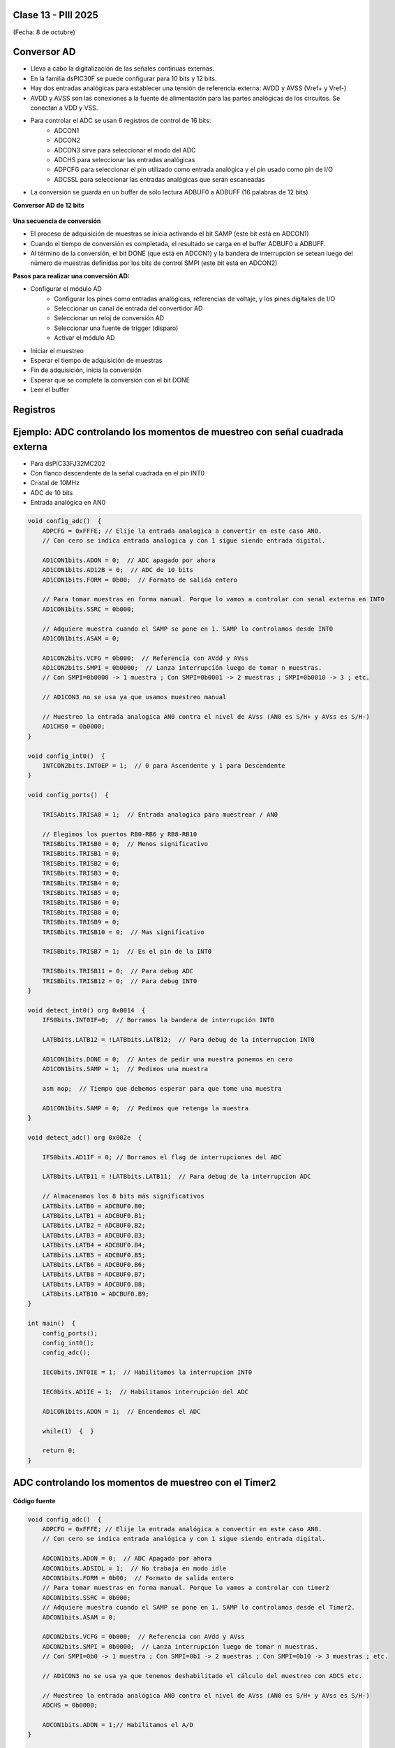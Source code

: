 .. -*- coding: utf-8 -*-

.. _rcs_subversion:

Clase 13 - PIII 2025
====================
(Fecha: 8 de octubre)




Conversor AD
============	

- Lleva a cabo la digitalización de las señales continuas externas. 
- En la familia dsPIC30F se puede configurar para 10 bits y 12 bits.
- Hay dos entradas analógicas para establecer una tensión de referencia externa: AVDD y AVSS (Vref+ y Vref-)
- AVDD y AVSS son las conexiones a la fuente de alimentación para las partes analógicas de los circuitos. Se conectan a VDD y VSS.
- Para controlar el ADC se usan 6 registros de control de 16 bits: 
	- ADCON1
	- ADCON2
	- ADCON3 sirve para seleccionar el modo del ADC
	- ADCHS para seleccionar las entradas analógicas
	- ADPCFG para seleccionar el pin utilizado como entrada analógica y el pin usado como pin de I/O
	- ADCSSL para seleccionar las entradas analógicas que serán escaneadas

- La conversión se guarda en un buffer de sólo lectura ADBUF0 a ADBUFF (16 palabras de 12 bits)

**Conversor AD de 12 bits**

.. figure:: images/adc.png

**Una secuencia de conversión**

- El proceso de adquisición de muestras se inicia activando el bit SAMP (este bit está en ADCON1)
- Cuando el tiempo de conversión es completada, el resultado se carga en el buffer ADBUF0 a ADBUFF. 
- Al término de la conversión, el bit DONE (que está en ADCON1) y la bandera de interrupción se setean luego del número de muestras definidas por los bits de control SMPI (este bit está en ADCON2)

**Pasos para realizar una conversión AD:**

- Configurar el módulo AD
	- Configurar los pines como entradas analógicas, referencias de voltaje, y los pines digitales de I/O
	- Seleccionar un canal de entrada del convertidor AD
	- Seleccionar un reloj de conversión AD
	- Seleccionar una fuente de trigger (disparo)
	- Activar el módulo AD

- Iniciar el muestreo
- Esperar el tiempo de adquisición de muestras
- Fin de adquisición, inicia la conversión
- Esperar que se complete la conversión con el bit DONE
- Leer el buffer
	



Registros
=========

.. figure:: images/registro_adc_todo.png
   :target: http://ww1.microchip.com/downloads/en/devicedoc/70138c.pdf

.. figure:: images/registro_adc1.png
   :target: http://ww1.microchip.com/downloads/en/DeviceDoc/70046E.pdf
	        
.. figure:: images/registro_adc2.png
   :target: http://ww1.microchip.com/downloads/en/DeviceDoc/70046E.pdf
			
.. figure:: images/registro_adc3.png
   :target: http://ww1.microchip.com/downloads/en/DeviceDoc/70046E.pdf
			
.. figure:: images/registro_adc4.png
   :target: http://ww1.microchip.com/downloads/en/DeviceDoc/70046E.pdf

.. figure:: images/registro_adc5.png
   :target: http://ww1.microchip.com/downloads/en/DeviceDoc/70046E.pdf

.. figure:: images/registro_adc6.png
   :target: http://ww1.microchip.com/downloads/en/DeviceDoc/70046E.pdf




Ejemplo: ADC controlando los momentos de muestreo con señal cuadrada externa
========

- Para dsPIC33FJ32MC202
- Con flanco descendente de la señal cuadrada en el pin INT0
- Cristal de 10MHz
- ADC de 10 bits
- Entrada analógica en AN0

.. code-block::

	void config_adc()  {
	    ADPCFG = 0xFFFE; // Elije la entrada analogica a convertir en este caso AN0.
	    // Con cero se indica entrada analogica y con 1 sigue siendo entrada digital.

	    AD1CON1bits.ADON = 0;  // ADC apagado por ahora
	    AD1CON1bits.AD12B = 0;  // ADC de 10 bits
	    AD1CON1bits.FORM = 0b00;  // Formato de salida entero

	    // Para tomar muestras en forma manual. Porque lo vamos a controlar con senal externa en INT0
	    AD1CON1bits.SSRC = 0b000;

	    // Adquiere muestra cuando el SAMP se pone en 1. SAMP lo controlamos desde INT0
	    AD1CON1bits.ASAM = 0;

	    AD1CON2bits.VCFG = 0b000;  // Referencia con AVdd y AVss
	    AD1CON2bits.SMPI = 0b0000;  // Lanza interrupción luego de tomar n muestras.
	    // Con SMPI=0b0000 -> 1 muestra ; Con SMPI=0b0001 -> 2 muestras ; SMPI=0b0010 -> 3 ; etc.

	    // AD1CON3 no se usa ya que usamos muestreo manual

	    // Muestreo la entrada analogica AN0 contra el nivel de AVss (AN0 es S/H+ y AVss es S/H-)
	    AD1CHS0 = 0b0000;
	}

	void config_int0()  {
	    INTCON2bits.INT0EP = 1;  // 0 para Ascendente y 1 para Descendente
	}

	void config_ports()  {

	    TRISAbits.TRISA0 = 1;  // Entrada analogica para muestrear / AN0

	    // Elegimos los puertos RB0-RB6 y RB8-RB10
	    TRISBbits.TRISB0 = 0;  // Menos significativo
	    TRISBbits.TRISB1 = 0;
	    TRISBbits.TRISB2 = 0;
	    TRISBbits.TRISB3 = 0;
	    TRISBbits.TRISB4 = 0;
	    TRISBbits.TRISB5 = 0;
	    TRISBbits.TRISB6 = 0;
	    TRISBbits.TRISB8 = 0;
	    TRISBbits.TRISB9 = 0;
	    TRISBbits.TRISB10 = 0;  // Mas significativo

	    TRISBbits.TRISB7 = 1;  // Es el pin de la INT0

	    TRISBbits.TRISB11 = 0;  // Para debug ADC
	    TRISBbits.TRISB12 = 0;  // Para debug INT0
	}

	void detect_int0() org 0x0014  {
	    IFS0bits.INT0IF=0;  // Borramos la bandera de interrupción INT0

	    LATBbits.LATB12 = !LATBbits.LATB12;  // Para debug de la interrupcion INT0

	    AD1CON1bits.DONE = 0;  // Antes de pedir una muestra ponemos en cero
	    AD1CON1bits.SAMP = 1;  // Pedimos una muestra

	    asm nop;  // Tiempo que debemos esperar para que tome una muestra

	    AD1CON1bits.SAMP = 0;  // Pedimos que retenga la muestra
	}

	void detect_adc() org 0x002e  {

	    IFS0bits.AD1IF = 0; // Borramos el flag de interrupciones del ADC

	    LATBbits.LATB11 = !LATBbits.LATB11;  // Para debug de la interrupcion ADC

	    // Almacenamos los 8 bits más significativos
	    LATBbits.LATB0 = ADCBUF0.B0;
	    LATBbits.LATB1 = ADCBUF0.B1;
	    LATBbits.LATB2 = ADCBUF0.B2;
	    LATBbits.LATB3 = ADCBUF0.B3;
	    LATBbits.LATB4 = ADCBUF0.B4;
	    LATBbits.LATB5 = ADCBUF0.B5;
	    LATBbits.LATB6 = ADCBUF0.B6;
	    LATBbits.LATB8 = ADCBUF0.B7;
	    LATBbits.LATB9 = ADCBUF0.B8;
	    LATBbits.LATB10 = ADCBUF0.B9;
	}

	int main()  {
	    config_ports();
	    config_int0();
	    config_adc();

	    IEC0bits.INT0IE = 1;  // Habilitamos la interrupcion INT0

	    IEC0bits.AD1IE = 1;  // Habilitamos interrupción del ADC

	    AD1CON1bits.ADON = 1;  // Encendemos el ADC

	    while(1)  {  }

	    return 0;
	}






ADC controlando los momentos de muestreo con el Timer2	
======================================================

.. figure:: images/ejemplo_adc1.png

.. figure:: images/ejemplo_adc2.png

**Código fuente**

.. code-block::

	void config_adc()  {
	    ADPCFG = 0xFFFE; // Elije la entrada analógica a convertir en este caso AN0.
	    // Con cero se indica entrada analógica y con 1 sigue siendo entrada digital.

	    ADCON1bits.ADON = 0;  // ADC Apagado por ahora
	    ADCON1bits.ADSIDL = 1;  // No trabaja en modo idle
	    ADCON1bits.FORM = 0b00;  // Formato de salida entero
	    // Para tomar muestras en forma manual. Porque lo vamos a controlar con timer2
	    ADCON1bits.SSRC = 0b000;  
	    // Adquiere muestra cuando el SAMP se pone en 1. SAMP lo controlamos desde el Timer2.
	    ADCON1bits.ASAM = 0;  

	    ADCON2bits.VCFG = 0b000;  // Referencia con AVdd y AVss
	    ADCON2bits.SMPI = 0b0000;  // Lanza interrupción luego de tomar n muestras.
	    // Con SMPI=0b0 -> 1 muestra ; Con SMPI=0b1 -> 2 muestras ; Con SMPI=0b10 -> 3 muestras ; etc.

	    // AD1CON3 no se usa ya que tenemos deshabilitado el cálculo del muestreo con ADCS etc.

	    // Muestreo la entrada analógica AN0 contra el nivel de AVss (AN0 es S/H+ y AVss es S/H-)
	    ADCHS = 0b0000;  

	    ADCON1bits.ADON = 1;// Habilitamos el A/D
	}

	void detectarIntT2() org 0x0020  {
	    IFS0bits.T2IF=0;  // Borramos la bandera de interrupción T2

	    ADCON1bits.DONE = 0;  // Antes de pedir una muestra ponemos en cero
	    ADCON1bits.SAMP = 1;  // Pedimos una muestra

	    asm nop;

	    ADCON1bits.SAMP = 0;  // Pedimos que retenga la muestra
	}

	void interrupcionADC() org 0x002a  {

	    LATCbits.LATC14 = !LATCbits.LATC14;  // Para debug y ver si ingresa acá

	    // Almacenamos los 8 bits más significativos
	    LATBbits.LATB1 = ADCBUF0.B2;
	    LATBbits.LATB2 = ADCBUF0.B3;
	    LATBbits.LATB3 = ADCBUF0.B4;
	    LATBbits.LATB4 = ADCBUF0.B5;
	    LATBbits.LATB5 = ADCBUF0.B6;
	    LATEbits.LATE0 = ADCBUF0.B7;
	    LATEbits.LATE1 = ADCBUF0.B8;
	    LATEbits.LATE2 = ADCBUF0.B9;

	    IFS0bits.ADIF = 0; // Borramos el flag de interrupciones
	}

	int main()  {

	    // Elegimos el puerto B y E para la salida digital.
	    // Ya que no alcanzan los pines para que todo salga por un único puerto
	    TRISB = 0;
	    TRISE = 0;

	    TRISCbits.TRISC14 = 0;  // Para debug nomás

	    // Configuramos el módulo ADC
	    config_adc();

	    IEC0bits.ADIE = 1;  // Habilitamos interrupción del A/D

	    // Modo de operación Timer2 - Con el clock interno
	    T2CON = 0x0000;

	    // Prescaler para timer
	    // 00 -> 1:1 - 01 -> 1:8 - 10 -> 1:64 - 11 -> 1:256
	    T2CONbits.TCKPS = 0b01;

	    TMR2 = 0;
	    PR2 = 7;

	    IEC0bits.T2IE = 1;  // Habilita interrupciones timer2

	    // Arrancamos el timer2
	    T2CONbits.TON = 1;

	    while( 1 )  {  }

	    return 0;
	}


